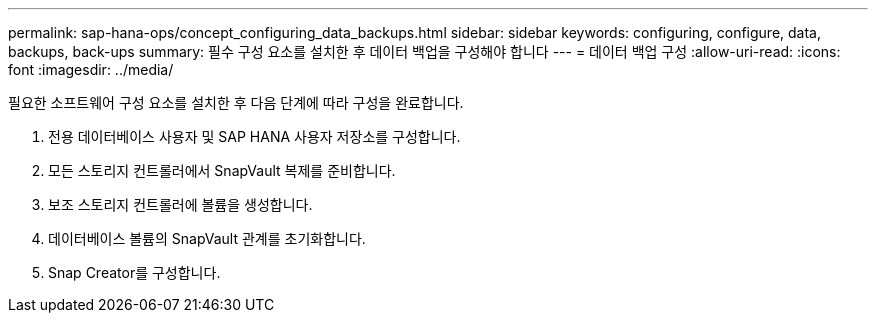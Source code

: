 ---
permalink: sap-hana-ops/concept_configuring_data_backups.html 
sidebar: sidebar 
keywords: configuring, configure, data, backups, back-ups 
summary: 필수 구성 요소를 설치한 후 데이터 백업을 구성해야 합니다 
---
= 데이터 백업 구성
:allow-uri-read: 
:icons: font
:imagesdir: ../media/


필요한 소프트웨어 구성 요소를 설치한 후 다음 단계에 따라 구성을 완료합니다.

. 전용 데이터베이스 사용자 및 SAP HANA 사용자 저장소를 구성합니다.
. 모든 스토리지 컨트롤러에서 SnapVault 복제를 준비합니다.
. 보조 스토리지 컨트롤러에 볼륨을 생성합니다.
. 데이터베이스 볼륨의 SnapVault 관계를 초기화합니다.
. Snap Creator를 구성합니다.

